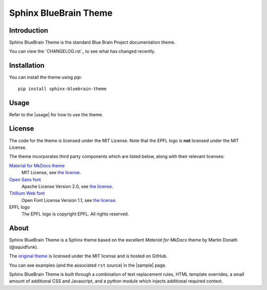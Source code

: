 Sphinx BlueBrain Theme
======================

|mit| |black|

Introduction
------------

Sphinx BlueBrain Theme is the standard Blue Brain Project documentation theme.

You can view the |changelog| to see what has changed recently.

Installation
------------

You can install the theme using `pip`::

   pip install sphinx-bluebrain-theme

Usage
-----

Refer to the |usage| for how to use the theme.

License
-------

The code for the theme is licensed under the MIT License. Note that the EPFL
logo is **not** licensed under the MIT License.

The theme incorporates third party components which are listed below, along with their relevant licenses:

`Material for MkDocs theme <https://squidfunk.github.io/mkdocs-material/>`__
   MIT License, see `the license <https://github.com/squidfunk/mkdocs-material/blob/master/LICENSE>`__.
`Open Sans font <https://fonts.google.com/specimen/Open+Sans>`__
   Apache License Version 2.0, see `the license <https://github.com/BlueBrain/sphinx-bluebrain-theme/blob/master/src/assets/fonts/open-sans/LICENSE.txt>`__.
`Titillium Web font <https://fonts.google.com/specimen/Titillium+Web>`__
   Open Font License Version 1.1, see `the license <https://github.com/BlueBrain/sphinx-bluebrain-theme/blob/master/src/assets/fonts/titillium-web/OFL.txt>`__.
EPFL logo
   The EPFL logo is copyright EPFL. All rights reserved.

About
-----

Sphinx BlueBrain Theme is a Sphinx theme based on the excellent *Material for
MkDocs* theme by Martin Donath (@squidfunk).

The `original theme <https://github.com/squidfunk/mkdocs-material>`__ is
licensed under the MIT license and is hosted on GitHub.

You can see examples (and the associated ``rst`` source) in the
|sample| page.

Sphinx BlueBrain Theme is built through a combination of text replacement rules,
HTML template overrides, a small amount of additional CSS and Javascript, and
a python module which injects additional required context.

.. |mit| image:: https://img.shields.io/badge/license-MIT-blue.svg
      :class: badge
      :target: https://github.com/BlueBrain/sphinx-bluebrain-theme/blob/master/LICENSE.txt
.. |black| image:: https://img.shields.io/badge/code%20style-black-000000.svg
      :class: badge
      :target: https://github.com/psf/black

.. substitutions
.. |changelog| replace:: `CHANGELOG.rst`_
.. |usage| replace:: `usage guide <doc/source/usage.rst>`_
.. |sample| replace:: `samples <doc/source/sample.rst>`_
